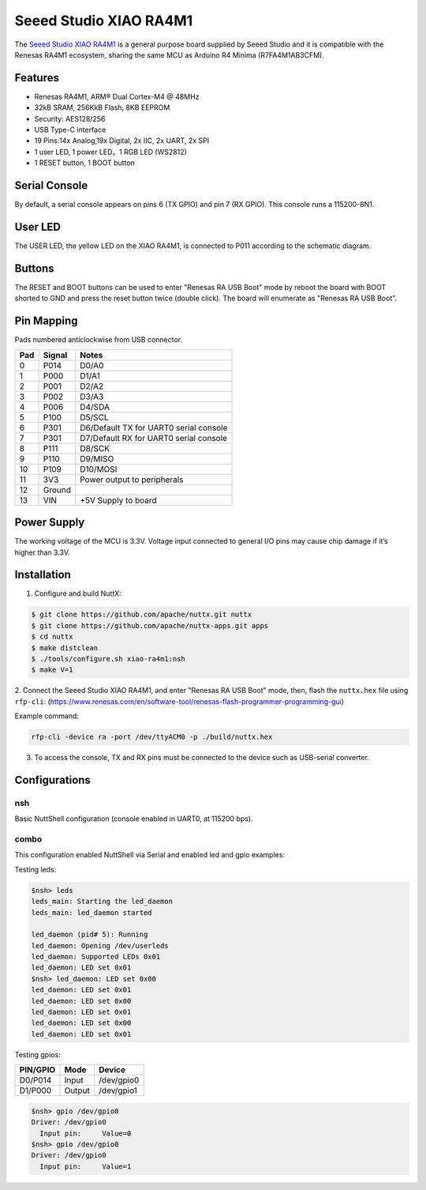 =======================
Seeed Studio XIAO RA4M1
=======================

The `Seeed Studio XIAO RA4M1 <https://wiki.seeedstudio.com/getting_started_xiao_ra4m1/>`_ is a general purpose board supplied by
Seeed Studio and it is compatible with the Renesas RA4M1 ecosystem, sharing the same MCU as Arduino R4 Minima
(R7FA4M1AB3CFM).

.. figure:: xiao-ra4m1.jpg
   :align: center

Features
========

* Renesas RA4M1, ARM® Dual Cortex-M4 @ 48MHz
* 32kB SRAM, 256KkB Flash, 8KB EEPROM
* Security: AES128/256
* USB Type-C interface
* 19 Pins:14x Analog,19x Digital, 2x IIC, 2x UART, 2x SPI
* 1 user LED, 1 power LED，1 RGB LED (WS2812)
* 1 RESET button, 1 BOOT button

Serial Console
==============

By default, a serial console appears on pins 6 (TX GPIO) and pin 7
(RX GPIO).  This console runs a 115200-8N1.

User LED
========

The USER LED, the yellow LED on the XIAO RA4M1, is connected to P011
according to the schematic diagram.

Buttons
=======

The RESET and BOOT buttons can be used to enter "Renesas RA USB Boot" mode by
reboot the board with BOOT shorted to GND and press the reset button twice (double click).
The board will enumerate as "Renesas RA USB Boot".

Pin Mapping
===========
Pads numbered anticlockwise from USB connector.

===== ========== ==========
Pad   Signal     Notes
===== ========== ==========
0     P014       D0/A0
1     P000       D1/A1
2     P001       D2/A2
3     P002       D3/A3
4     P006       D4/SDA
5     P100       D5/SCL
6     P301       D6/Default TX for UART0 serial console
7     P301       D7/Default RX for UART0 serial console
8     P111       D8/SCK
9     P110       D9/MISO
10    P109       D10/MOSI
11    3V3        Power output to peripherals
12    Ground
13    VIN        +5V Supply to board
===== ========== ==========

Power Supply
============
The working voltage of the MCU is 3.3V. Voltage input connected to
general I/O pins may cause chip damage if it’s higher than 3.3V.

Installation
============

1. Configure and build NuttX:

.. code-block:: console

  $ git clone https://github.com/apache/nuttx.git nuttx
  $ git clone https://github.com/apache/nuttx-apps.git apps
  $ cd nuttx
  $ make distclean
  $ ./tools/configure.sh xiao-ra4m1:nsh
  $ make V=1

2. Connect the Seeed Studio XIAO RA4M1, and enter "Renesas RA USB Boot" mode,
then, flash the ``nuttx.hex`` file using ``rfp-cli``:
(https://www.renesas.com/en/software-tool/renesas-flash-programmer-programming-gui)

Example command:

.. code-block:: bash

    rfp-cli -device ra -port /dev/ttyACM0 -p ./build/nuttx.hex

3. To access the console, TX and RX pins must be connected to the
   device such as USB-serial converter.

Configurations
==============

nsh
---
Basic NuttShell configuration (console enabled in UART0, at 115200 bps).

combo
-----
This configuration enabled NuttShell via Serial and enabled led and gpio
examples:

Testing leds:

.. code-block:: console

  $nsh> leds
  leds_main: Starting the led_daemon
  leds_main: led_daemon started

  led_daemon (pid# 5): Running
  led_daemon: Opening /dev/userleds
  led_daemon: Supported LEDs 0x01
  led_daemon: LED set 0x01
  $nsh> led_daemon: LED set 0x00
  led_daemon: LED set 0x01
  led_daemon: LED set 0x00
  led_daemon: LED set 0x01
  led_daemon: LED set 0x00
  led_daemon: LED set 0x01

Testing gpios:

========   ======   ==========
PIN/GPIO    Mode      Device
========   ======   ==========
D0/P014    Input    /dev/gpio0
D1/P000    Output   /dev/gpio1
========   ======   ==========

.. code-block:: console

  $nsh> gpio /dev/gpio0
  Driver: /dev/gpio0
    Input pin:     Value=0
  $nsh> gpio /dev/gpio0
  Driver: /dev/gpio0
    Input pin:     Value=1







